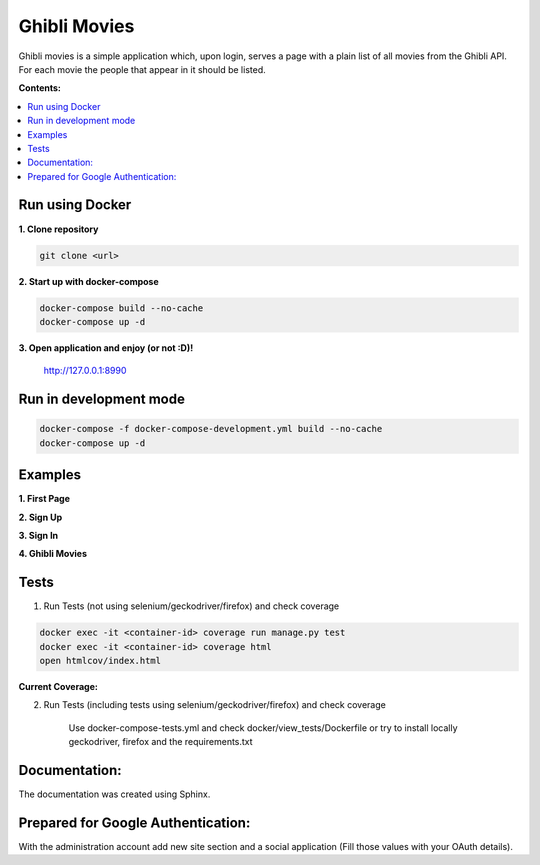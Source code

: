 
=============
Ghibli Movies
=============

Ghibli movies is a simple application which, upon login, serves a page with
a plain list of all movies from the Ghibli API. For each movie the people that
appear in it should be listed.

**Contents:**

.. contents:: :local:

Run using Docker
================

**1. Clone repository**

.. code-block:: bash

    git clone <url>

**2. Start up with docker-compose**

.. code-block:: bash

    docker-compose build --no-cache
    docker-compose up -d

**3. Open application and enjoy (or not :D)!**

    http://127.0.0.1:8990

Run in development mode
=======================

.. code-block:: bash

    docker-compose -f docker-compose-development.yml build --no-cache
    docker-compose up -d

Examples
========

**1. First Page**

.. image:: docs/source/images/first_page.png

**2. Sign Up**

.. image:: docs/source/images/sign_up.png

**3. Sign In**

.. image:: docs/source/images/sign_in.png

**4. Ghibli Movies**

.. image:: docs/source/images/movies.png

Tests
=====

1. Run Tests (not using selenium/geckodriver/firefox) and check coverage

.. code-block:: bash

    docker exec -it <container-id> coverage run manage.py test
    docker exec -it <container-id> coverage html
    open htmlcov/index.html

**Current Coverage:**

.. image:: docs/source/images/coverage.png

2. Run Tests (including tests using selenium/geckodriver/firefox) and check coverage

    Use docker-compose-tests.yml and check docker/view_tests/Dockerfile
    or try to install locally geckodriver, firefox and the requirements.txt

Documentation:
==============

The documentation was created using Sphinx.

Prepared for Google Authentication:
===================================

With the administration account add new site section and a social application (Fill those values with your OAuth details).
